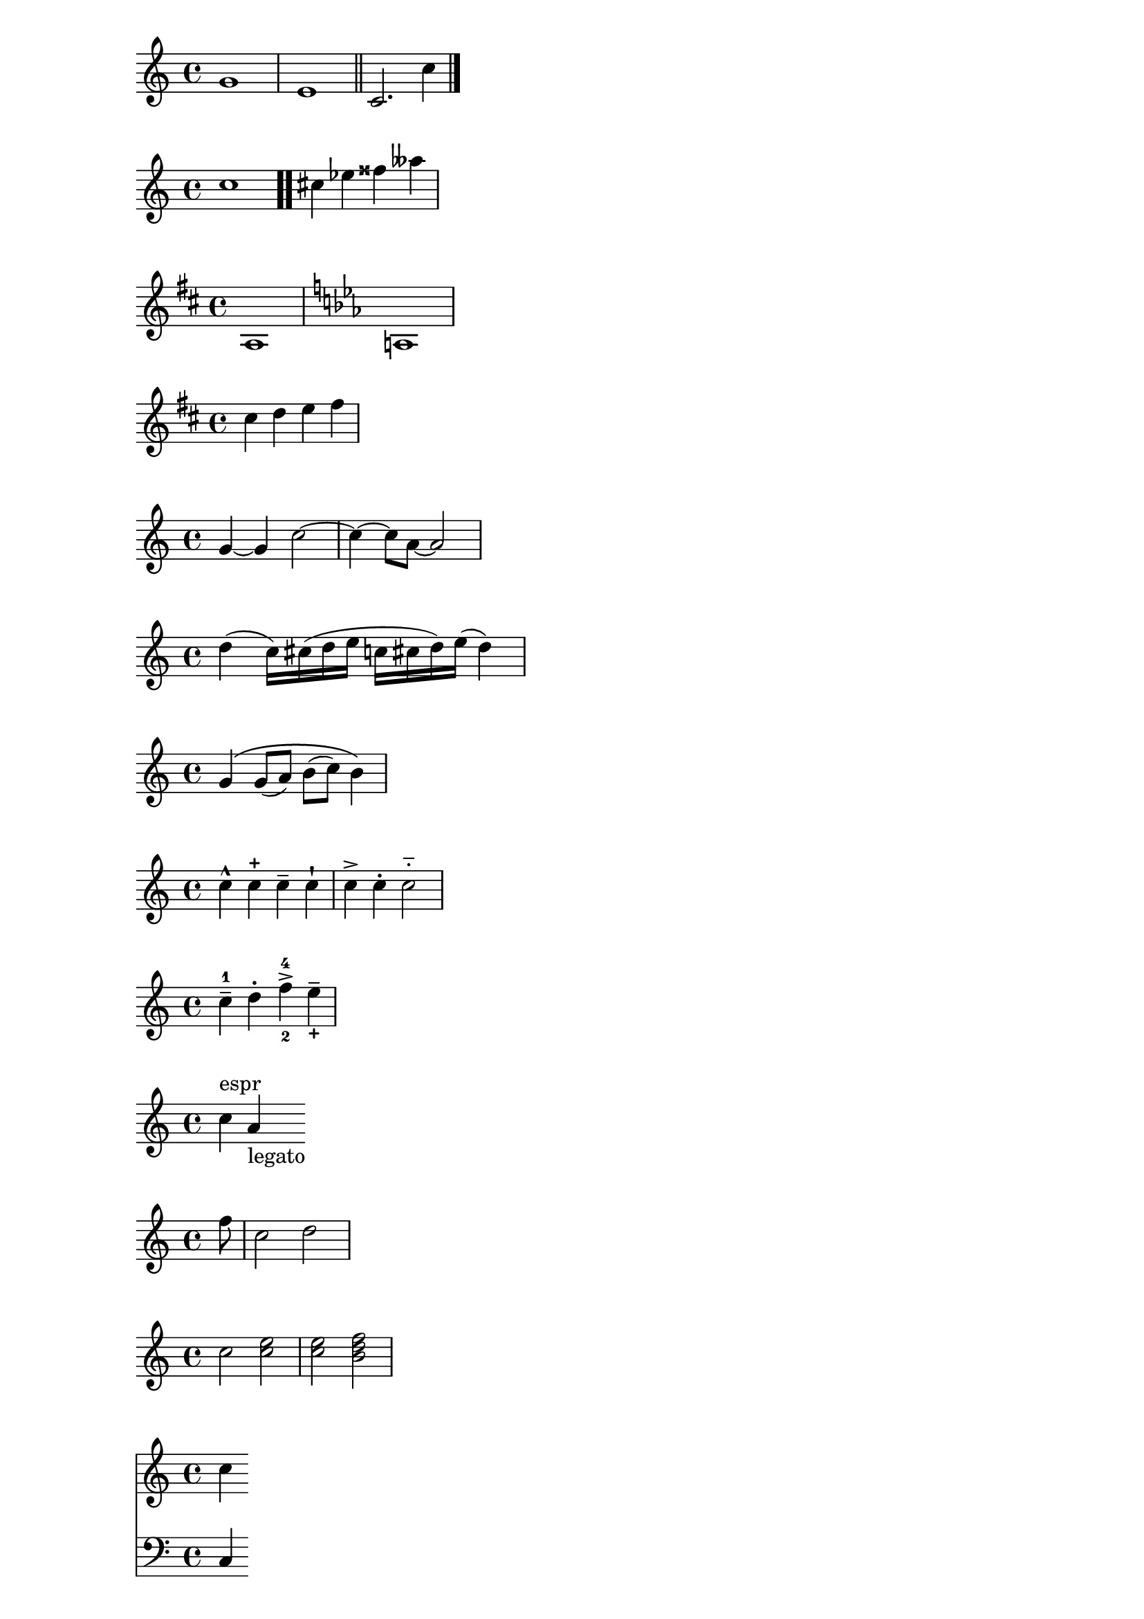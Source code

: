 \relative c'' {
  g1
  e1 \bar "||"
  c2. c'4 \bar "|."
}

\relative c'' {
  c1 \bar ".."
  cis4 ees fisis aeses
}

{
  \key d \major
  a1 |
  \key c \minor
  a1 |
}


\relative c'' {
  \key d \major
  cis4 d e fis
}

\relative c''{
g4~ g c2~ | c4~ c8 a~ a2 |
}

\relative c'' {
  d4( c16) cis( d e c cis d) e( d4)
}



\relative c'' {
  g4\( g8( a) b( c) b4\)
}


\relative c''{
  c4-^ c-+ c-- c-! |
  c4-> c-. c2-_ 
}


\relative c'' {
  c4--^1 d^. f^4_2-> e^-_+
}


\relative c'' {
  c^"espr" a_"legato"
}


\relative c'' {
  \partial 8 f8 |
  c2 d |
}






\relative c'' {
  c2 <<c e>> |
  { <<c e>>  <<b d f>> } | 
}


\relative c'' {
  <<
    \new Staff { \clef "treble" c4 }
    \new Staff { \clef "bass" c,, 4 }
  >>
}



<<
  \relative c' {
    \key g \major
    \time 3/4
    \partial 4
    d4 | g4 g a8( b) | g4 g b8( c) |
    d4 d e | c2
  }
  \addlyrics {
    A -- | way in a __ | man -- ger,
    no __ | crib for a | bed, __
  }
>>
  
  
  